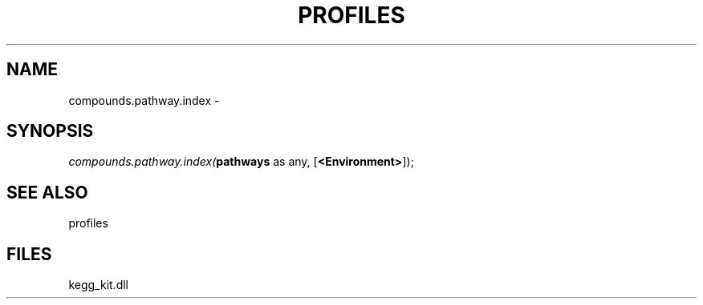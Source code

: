 .\" man page create by R# package system.
.TH PROFILES 1 2000-01-01 "compounds.pathway.index" "compounds.pathway.index"
.SH NAME
compounds.pathway.index \- 
.SH SYNOPSIS
\fIcompounds.pathway.index(\fBpathways\fR as any, 
[\fB<Environment>\fR]);\fR
.SH SEE ALSO
profiles
.SH FILES
.PP
kegg_kit.dll
.PP
